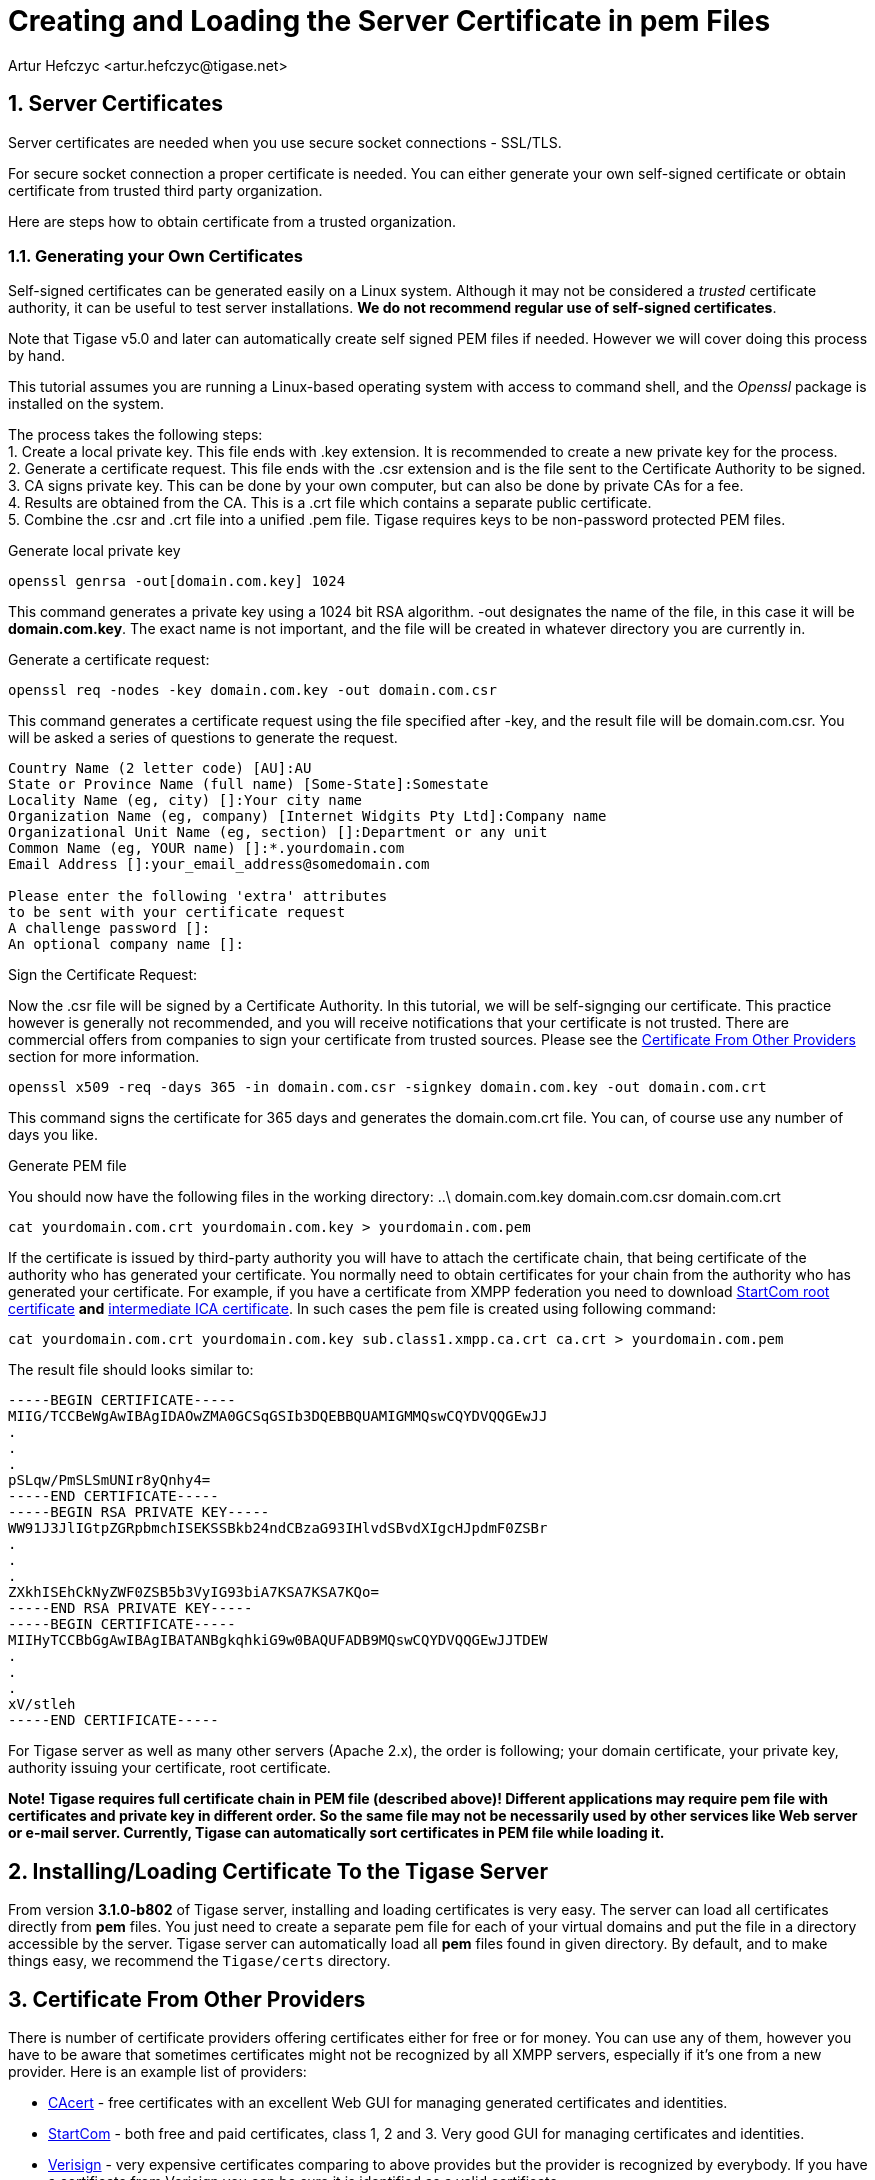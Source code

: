 [[certspem]]
Creating and Loading the Server Certificate in pem Files
========================================================
:author: Artur Hefczyc <artur.hefczyc@tigase.net>
:version: v2.0, June 2014: Reformatted for AsciiDoc.
:date: 2010-04-06 21:18
:Revision: v2.1

:toc:
:numbered:
:website: http://tigase.net

Server Certificates
-------------------

Server certificates are needed when you use secure socket connections - SSL/TLS.

For secure socket connection a proper certificate is needed. You can either generate your own self-signed certificate or obtain certificate from trusted third party organization.

Here are steps how to obtain certificate from a trusted organization.

Generating your Own Certificates
~~~~~~~~~~~~~~~~~~~~~~~~~~~~~~~~
Self-signed certificates can be generated easily on a Linux system.  Although it may not be considered a 'trusted' certificate authority, it can be useful to test server installations.  *We do not recommend regular use of self-signed certificates*.

Note that Tigase v5.0 and later can automatically create self signed PEM files if needed.  However we will cover doing this process by hand.

This tutorial assumes you are running a Linux-based operating system with access to command shell, and the 'Openssl' package is installed on the system.

The process takes the following steps: +
1. Create a local private key.  This file ends with .key extension.  It is recommended to create a new private key for the process. +
2. Generate a certificate request.  This file ends with the .csr extension and is the file sent to the Certificate Authority to be signed. +
3. CA signs private key.  This can be done by your own computer, but can also be done by private CAs for a fee. +
4. Results are obtained from the CA.  This is a .crt file which contains a separate public certificate. +
5. Combine the .csr and .crt file into a unified .pem file.  Tigase requires keys to be non-password protected PEM files. +

.Generate local private key
[source,sh]
-----
openssl genrsa -out[domain.com.key] 1024
-----
This command generates a private key using a 1024 bit RSA algorithm.  -out designates the name of the file, in this case it will be *domain.com.key*. The exact name is not important, and the file will be created in whatever directory you are currently in.

.Generate a certificate request:
[source,sh]
-------------------------------------
openssl req -nodes -key domain.com.key -out domain.com.csr
-------------------------------------
This command generates a certificate request using the file specified after -key, and the result file will be domain.com.csr.  You will be asked a series of questions to generate the request.

[source,sh]
-------------------------------------
Country Name (2 letter code) [AU]:AU
State or Province Name (full name) [Some-State]:Somestate
Locality Name (eg, city) []:Your city name
Organization Name (eg, company) [Internet Widgits Pty Ltd]:Company name
Organizational Unit Name (eg, section) []:Department or any unit
Common Name (eg, YOUR name) []:*.yourdomain.com
Email Address []:your_email_address@somedomain.com

Please enter the following 'extra' attributes
to be sent with your certificate request
A challenge password []:
An optional company name []:
-------------------------------------

.Sign the Certificate Request:
Now the .csr file will be signed by a Certificate Authority.  In this tutorial, we will be self-signging our certificate.  This practice however is generally not recommended, and you will receive notifications that your certificate is not trusted.  There are commercial offers from companies to sign your certificate from trusted sources.  Please see the xref:OtherSources[Certificate From Other Providers] section for more information.
[source,bash]
-----
openssl x509 -req -days 365 -in domain.com.csr -signkey domain.com.key -out domain.com.crt
-----
This command signs the certificate for 365 days and generates the domain.com.crt file. You can, of course use any number of days you like.

.Generate PEM file
You should now have the following files in the working directory:
..\
domain.com.key
domain.com.csr
domain.com.crt

[source,sh]
-------------------------------------
cat yourdomain.com.crt yourdomain.com.key > yourdomain.com.pem
-------------------------------------

If the certificate is issued by third-party authority you will have to attach the certificate chain, that being certificate of the authority who has generated your certificate. You normally need to obtain certificates for your chain from the authority who has generated your certificate. For example, if you have a certificate from XMPP federation you need to download link:http://www.startssl.com/certs/ca.pem[StartCom root certificate] *and* link:http://www.startssl.com/certs/sub.class1.server.ca.pem[intermediate ICA certificate]. In such cases the pem file is created using following command:

[source,sh]
-------------------------------------
cat yourdomain.com.crt yourdomain.com.key sub.class1.xmpp.ca.crt ca.crt > yourdomain.com.pem
-------------------------------------

The result file should looks similar to:

[source,sh]
-------------------------------------
-----BEGIN CERTIFICATE-----
MIIG/TCCBeWgAwIBAgIDAOwZMA0GCSqGSIb3DQEBBQUAMIGMMQswCQYDVQQGEwJJ
.
.
.
pSLqw/PmSLSmUNIr8yQnhy4=
-----END CERTIFICATE-----
-----BEGIN RSA PRIVATE KEY-----
WW91J3JlIGtpZGRpbmchISEKSSBkb24ndCBzaG93IHlvdSBvdXIgcHJpdmF0ZSBr
.
.
.
ZXkhISEhCkNyZWF0ZSB5b3VyIG93biA7KSA7KSA7KQo=
-----END RSA PRIVATE KEY-----
-----BEGIN CERTIFICATE-----
MIIHyTCCBbGgAwIBAgIBATANBgkqhkiG9w0BAQUFADB9MQswCQYDVQQGEwJJTDEW
.
.
.
xV/stleh
-----END CERTIFICATE-----
-------------------------------------

For Tigase server as well as many other servers (Apache 2.x), the order is following; your domain certificate, your private key, authority issuing your certificate, root certificate.

*Note! Tigase requires full certificate chain in PEM file (described above)! Different applications may require pem file with certificates and private key in different order. So the same file may not be necessarily used by other services like Web server or e-mail server. Currently, Tigase can automatically sort certificates in PEM file while loading it.*

Installing/Loading Certificate To the Tigase Server
---------------------------------------------------

From version *3.1.0-b802* of Tigase server, installing and loading certificates is very easy. The server can load all certificates directly from *pem* files. You just need to create a separate pem file for each of your virtual domains and put the file in a directory accessible by the server. Tigase server can automatically load all *pem* files found in given directory.  By default, and to make things easy, we recommend the +Tigase/certs+ directory.

[[OtherSources]]
Certificate From Other Providers
--------------------------------

There is number of certificate providers offering certificates either for free or for money. You can use any of them, however you have to be aware that sometimes certificates might not be recognized by all XMPP servers, especially if it's one from a new provider. Here is an example list of providers:

- link:https://www.cacert.org/[CAcert] - free certificates with an excellent Web GUI for managing generated certificates and identities.
- link:https://www.startssl.com/[StartCom] - both free and paid certificates, class 1, 2 and 3. Very good GUI for managing certificates and identities.
- link:https://www.verisign.com/[Verisign] - very expensive certificates comparing to above provides but the provider is recognized by everybody. If you have a certificate from Verisign you can be sure it is identified as a valid certificate.
- link:http://www.comodo.com/business-security/digital-certificates/ssl-certificates.php[Comodo Certificate Authority] offers different kind of commercial certificates

To obtain certificate from a third party authority you have to go to its website and request the certificate using certificate request generated above. I cannot provide any instructions for this as each of the providers listed have different requirements and interfaces.

Tigase Server Configuration for 5.1.0 and older
-----------------------------------------------

Starting from version 5.1.0 and newer it's not needed to use external libraries nor extra configuration in the init.properties file. With this version Tigase uses, loaded by default thus no need to configure it, following class:

[source,bash]
-------------------------------------
--cert-container-class=tigase.io.CertificateContainer
-------------------------------------

Older versions require different configurations. In order to be able to load server certificates directly from *pem* files you need to have *tigase-extras* package installed in your server *libs/* directory in version at least *1.2.0*. If you use a Tigase server binary package other than *mini*, this library is included by default. If you haven't changed anything in your XML configuration file, put following line in your +initial.properties+ file:

[source,bash]
-------------------------------------
--cert-container-class=tigase.extras.io.PEMCertificateContainer
-------------------------------------

Copy all your *pem* files with certificates into certs/ subdirectory in Tigase server installation, stop the server, remove XML configuration file and start the server. XML configuration will be automatically regenerated with the new SSLContainer used by all components and all certificates will be automatically loaded.

If you have changed your XML configuration file, and do not want to lose those changes, you will now have to manually change the existing SSLContainer class with the new one. Just replace all occurrences of the default SSLContainer - tigase.io.SSLContextContainer with the new - tigase.extras.io.PEMSSLContextContainer, copy all your *pem* files with certificates into certs/ subdirectory in Tigase server installation and restart the server.
